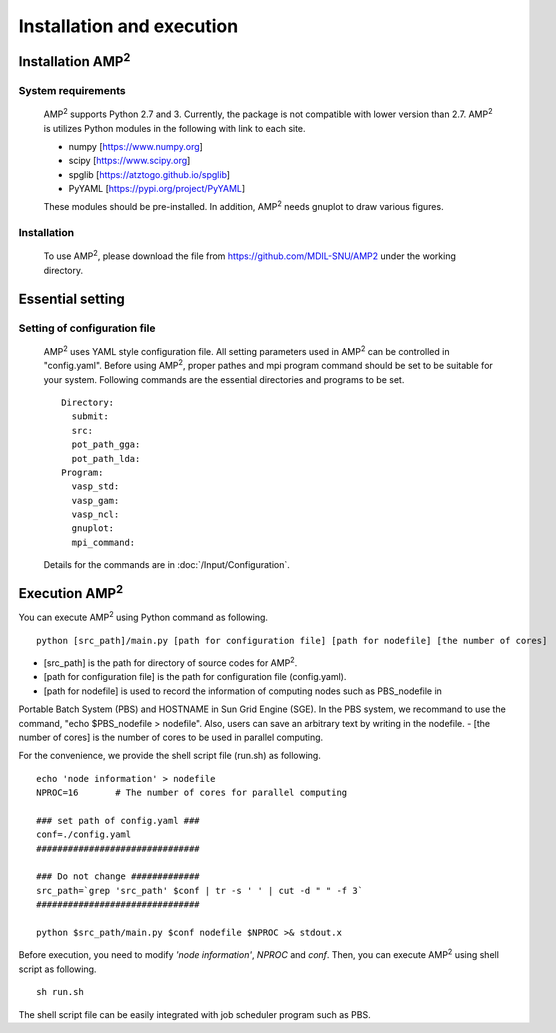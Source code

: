 ==========================
Installation and execution
==========================

Installation AMP\ :sup:`2`\
===========================

System requirements
-------------------
    AMP\ :sup:`2`\  supports Python 2.7 and 3. Currently, the package is not compatible
    with lower version than 2.7. AMP\ :sup:`2`\  is utilizes Python modules 
    in the following with link to each site.

    - numpy [https://www.numpy.org]
    - scipy [https://www.scipy.org]
    - spglib [https://atztogo.github.io/spglib]
    - PyYAML [https://pypi.org/project/PyYAML]

    These modules should be pre-installed. In addition, AMP\ :sup:`2`\  needs gnuplot to draw
    various figures.


Installation
------------

    To use AMP\ :sup:`2`\, please download the file from https://github.com/MDIL-SNU/AMP2 under the 
    working directory.

Essential setting
=================


Setting of configuration file
------------------------------

    AMP\ :sup:`2`\  uses YAML style configuration file. All setting parameters used in AMP\ :sup:`2`\  can
    be controlled in "config.yaml". Before using AMP\ :sup:`2`\, proper pathes and mpi program command 
    should be set to be suitable for your system. Following commands are the essential directories 
    and programs to be set.
    ::
        Directory:
          submit:
          src:
          pot_path_gga:
          pot_path_lda:
        Program:
          vasp_std:
          vasp_gam:
          vasp_ncl:
          gnuplot:
          mpi_command:

    Details for the commands are in :doc:`/Input/Configuration`.

Execution AMP\ :sup:`2`\
========================

You can execute AMP\ :sup:`2`\  using Python command as following.
::
    python [src_path]/main.py [path for configuration file] [path for nodefile] [the number of cores] 

- [src_path] is the path for directory of source codes for AMP\ :sup:`2`\.
- [path for configuration file] is the path for configuration file (config.yaml).
- [path for nodefile] is used to record the information of computing nodes such as PBS_nodefile in 
Portable Batch System (PBS) and HOSTNAME in Sun Grid Engine (SGE). In the PBS system, we recommand to use
the command, "echo $PBS_nodefile > nodefile". Also, users can save an arbitrary text
by writing in the nodefile.
- [the number of cores] is the number of cores to be used in parallel computing.

For the convenience, we provide the shell script file (run.sh) as following.
::
    echo 'node information' > nodefile
    NPROC=16       # The number of cores for parallel computing

    ### set path of config.yaml ###
    conf=./config.yaml
    ###############################

    ### Do not change #############
    src_path=`grep 'src_path' $conf | tr -s ' ' | cut -d " " -f 3`
    ###############################

    python $src_path/main.py $conf nodefile $NPROC >& stdout.x

Before execution, you need to modify *'node information'*, *NPROC* and *conf*.
Then, you can execute AMP\ :sup:`2`\  using shell script as following.
::
    sh run.sh

The shell script file can be easily integrated with job scheduler program such 
as PBS.